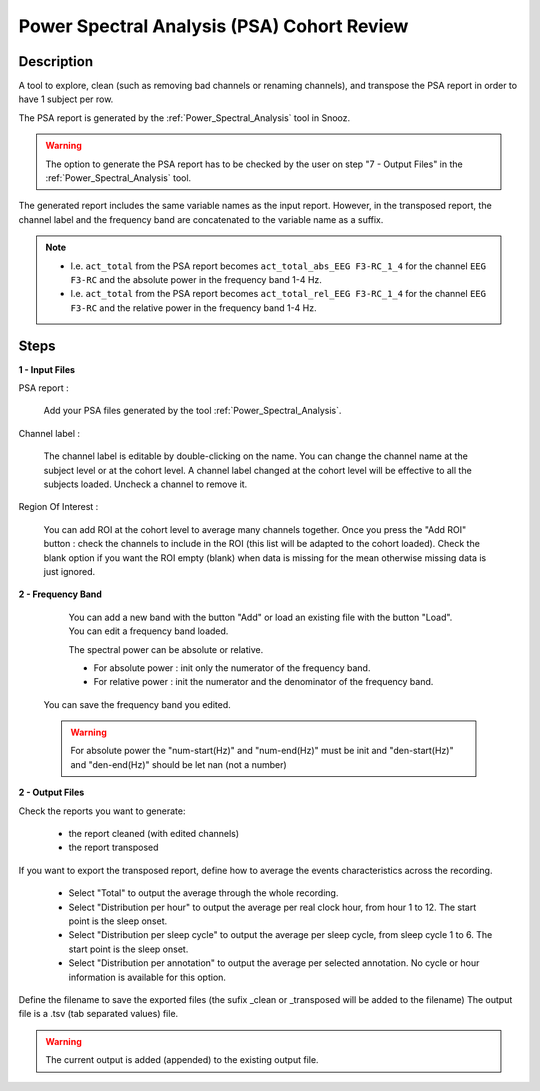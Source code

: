 .. _PSA_Cohort_Review:

=================================================
Power Spectral Analysis (PSA) Cohort Review
=================================================

Description
-----------------

A tool to explore, clean (such as removing bad channels or renaming channels), and transpose the PSA report in order to have 1 subject per row.

The PSA report is generated by the :ref:`Power_Spectral_Analysis` tool in Snooz.

.. warning::

   The option to generate the PSA report has to be checked by the user on step "7 - Output Files" in the :ref:`Power_Spectral_Analysis` tool.

The generated report includes the same variable names as the input report. 
However, in the transposed report, the channel label and the frequency band are concatenated to the variable name as a suffix.  

.. note::
   
   * I.e. ``act_total`` from the PSA report becomes ``act_total_abs_EEG F3-RC_1_4`` for the channel ``EEG F3-RC`` and the absolute power in the frequency band 1-4 Hz. 
   * I.e. ``act_total`` from the PSA report becomes ``act_total_rel_EEG F3-RC_1_4`` for the channel ``EEG F3-RC`` and the relative power in the frequency band 1-4 Hz. 

Steps
-----------------

**1 - Input Files**

PSA report : 

   Add your PSA files generated by the tool :ref:`Power_Spectral_Analysis`.
  
Channel label :

   The channel label is editable by double-clicking on the name.  You can change the channel name at the subject level or at the cohort level. A channel label changed at the cohort level will be effective to all the subjects loaded.  Uncheck a channel to remove it.

Region Of Interest : 

	You can add ROI at the cohort level to average many channels together.  Once you press the "Add ROI" button : check the channels to include in the ROI (this list will be adapted to the cohort loaded).  Check the blank option if you want the ROI empty (blank) when data is missing for the mean otherwise missing data is just ignored.

**2 - Frequency Band**

	You can add a new band with the button "Add" or load an existing file with the button "Load".  You can edit a frequency band loaded.

	The spectral power can be absolute or relative.

	- For absolute power : init only the numerator of the frequency band.

	- For relative power : init the numerator and the denominator of the frequency band.
	
   You can save the frequency band you edited.

   .. warning::

      For absolute power the "num-start(Hz)" and "num-end(Hz)" must be init and "den-start(Hz)" and "den-end(Hz)" should be let nan (not a number) 


**2 - Output Files**

Check the reports you want to generate:

   * the report cleaned (with edited channels)
   * the report transposed

If you want to export the transposed report, define how to average the events characteristics across the recording.

	* Select "Total" to output the average through the whole recording.
	* Select "Distribution per hour" to output the average per real clock hour, from hour 1 to 12.  The start point is the sleep onset.
	* Select "Distribution per sleep cycle" to output the average per sleep cycle, from sleep cycle 1 to 6.  The start point is the sleep onset.
	* Select "Distribution per annotation" to output the average per selected annotation. No cycle or hour information is available for this option.

Define the filename to save the exported files (the sufix _clean or _transposed will be added to the filename)
The output file is a .tsv (tab separated values) file. 

.. Warning::
   
   The current output is added (appended) to the existing output file.